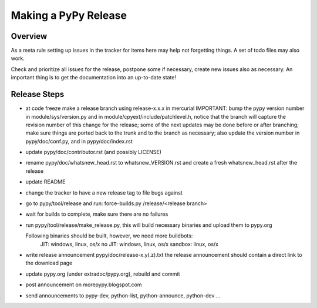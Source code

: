Making a PyPy Release
=====================

Overview
--------

As a meta rule setting up issues in the tracker for items here may help not
forgetting things. A set of todo files may also work.

Check and prioritize all issues for the release, postpone some if necessary,
create new  issues also as necessary. An important thing is to get
the documentation into an up-to-date state!


Release Steps
-------------

* at code freeze make a release branch using release-x.x.x in mercurial
  IMPORTANT: bump the
  pypy version number in module/sys/version.py and in
  module/cpyext/include/patchlevel.h, notice that the branch
  will capture the revision number of this change for the release;
  some of the next updates may be done before or after branching; make
  sure things are ported back to the trunk and to the branch as
  necessary; also update the version number in pypy/doc/conf.py,
  and in pypy/doc/index.rst
* update pypy/doc/contributor.rst (and possibly LICENSE)
* rename pypy/doc/whatsnew_head.rst to whatsnew_VERSION.rst
  and create a fresh whatsnew_head.rst after the release
* update README
* change the tracker to have a new release tag to file bugs against
* go to pypy/tool/release and run:
  force-builds.py /release/<release branch>
* wait for builds to complete, make sure there are no failures
* run pypy/tool/release/make_release.py, this will build necessary binaries
  and upload them to pypy.org

  Following binaries should be built, however, we need more buildbots:
    JIT: windows, linux, os/x
    no JIT: windows, linux, os/x
    sandbox: linux, os/x

* write release announcement pypy/doc/release-x.y(.z).txt
  the release announcement should contain a direct link to the download page
* update pypy.org (under extradoc/pypy.org), rebuild and commit

* post announcement on morepypy.blogspot.com
* send announcements to pypy-dev, python-list,
  python-announce, python-dev ...
